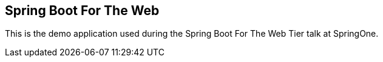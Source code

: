 == Spring Boot For The Web

This is the demo application used during the Spring Boot For The Web Tier talk at SpringOne.


